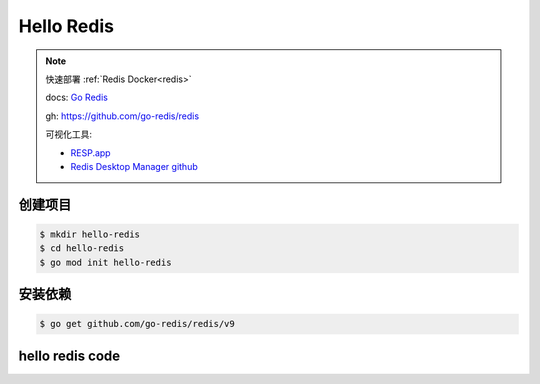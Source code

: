 Hello Redis
===============

.. note::

    快速部署 :ref:`Redis Docker<redis>`

    docs: `Go Redis <https://redis.uptrace.dev/>`_

    gh: https://github.com/go-redis/redis

    可视化工具:

    - `RESP.app <https://resp.app/>`_
    - `Redis Desktop Manager github <https://github.com/RedisInsight/RedisDesktopManager/>`_
    

创建项目
-------------

.. code:: bash

  $ mkdir hello-redis
  $ cd hello-redis
  $ go mod init hello-redis

安装依赖
-------------

.. code:: bash

  $ go get github.com/go-redis/redis/v9


hello redis code
-------------------

.. code-block:: go
  :emphasize-lines: 7, 10-11, 15-20, 22-23, 28-29, 35-37

  package main

  import (
    "context"
    "fmt"

    "github.com/go-redis/redis/v9"
  )

  // 创建 上下文
  var ctx = context.Background()

  func ExampleClient() {

    // 创建 redis 客户端
    rdb := redis.NewClient(&redis.Options{
      Addr:     "192.168.42.10:6379",
      Password: "",
      DB:       0,
    })

    // 设置 key
    err := rdb.Set(ctx, "key", "value", 0).Err()
    if err != nil {
      panic(err)
    }

    // 获取 key
    val, err := rdb.Get(ctx, "key").Result()
    if err != nil {
      panic(err)
    }
    fmt.Println("key", val)

    // 获取一个不存在的 key2
    val2, err := rdb.Get(ctx, "key2").Result()
    if err == redis.Nil {
      // key2 不存在
      fmt.Println("key2 does not exist")
    } else if err != nil {
      panic(err)
    } else {
      fmt.Println("key2", val2)
    }

  }

  func main() {

    ExampleClient()
    fmt.Println("hello go")

  }


